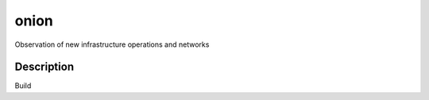 =====
onion
=====


Observation of new infrastructure operations and networks


Description
===========

Build


